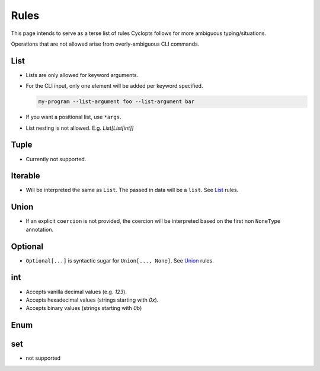 =====
Rules
=====
This page intends to serve as a terse list of rules Cyclopts follows for more ambiguous typing/situations.

Operations that are not allowed arise from overly-ambiguous CLI commands.

****
List
****

* Lists are only allowed for keyword arguments.

* For the CLI input, only one element will be added per keyword specified.

  .. code-block:: bash

     my-program --list-argument foo --list-argument bar

* If you want a positional list, use ``*args``.

* List nesting is not allowed. E.g. `List[List[int]]`

*****
Tuple
*****

* Currently not supported.

********
Iterable
********
* Will be interpreted the same as ``List``. The passed in data will be a ``list``. See List_ rules.

*****
Union
*****

* If an explicit ``coercion`` is not provided, the coercion will be interpreted based on the first non ``NoneType`` annotation.

********
Optional
********

* ``Optional[...]`` is syntactic sugar for ``Union[..., None]``.  See Union_ rules.

***
int
***

* Accepts vanilla decimal values (e.g. `123`).
* Accepts hexadecimal values (strings starting with `0x`).
* Accepts binary values (strings starting with `0b`)

****
Enum
****

***
set
***

* not supported
